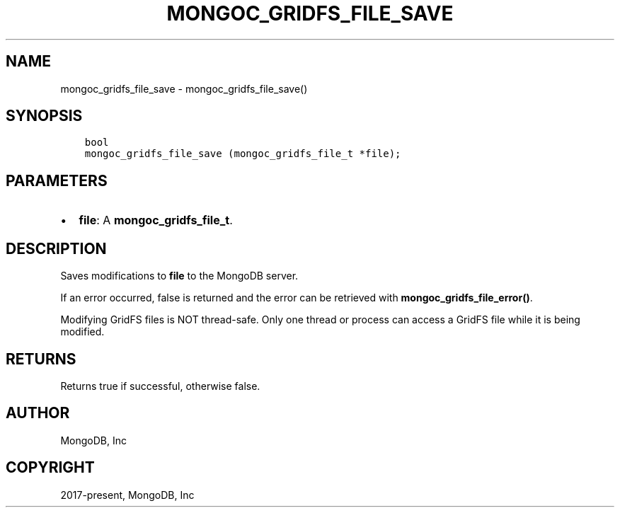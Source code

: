 .\" Man page generated from reStructuredText.
.
.TH "MONGOC_GRIDFS_FILE_SAVE" "3" "Feb 25, 2020" "1.16.2" "libmongoc"
.SH NAME
mongoc_gridfs_file_save \- mongoc_gridfs_file_save()
.
.nr rst2man-indent-level 0
.
.de1 rstReportMargin
\\$1 \\n[an-margin]
level \\n[rst2man-indent-level]
level margin: \\n[rst2man-indent\\n[rst2man-indent-level]]
-
\\n[rst2man-indent0]
\\n[rst2man-indent1]
\\n[rst2man-indent2]
..
.de1 INDENT
.\" .rstReportMargin pre:
. RS \\$1
. nr rst2man-indent\\n[rst2man-indent-level] \\n[an-margin]
. nr rst2man-indent-level +1
.\" .rstReportMargin post:
..
.de UNINDENT
. RE
.\" indent \\n[an-margin]
.\" old: \\n[rst2man-indent\\n[rst2man-indent-level]]
.nr rst2man-indent-level -1
.\" new: \\n[rst2man-indent\\n[rst2man-indent-level]]
.in \\n[rst2man-indent\\n[rst2man-indent-level]]u
..
.SH SYNOPSIS
.INDENT 0.0
.INDENT 3.5
.sp
.nf
.ft C
bool
mongoc_gridfs_file_save (mongoc_gridfs_file_t *file);
.ft P
.fi
.UNINDENT
.UNINDENT
.SH PARAMETERS
.INDENT 0.0
.IP \(bu 2
\fBfile\fP: A \fBmongoc_gridfs_file_t\fP\&.
.UNINDENT
.SH DESCRIPTION
.sp
Saves modifications to \fBfile\fP to the MongoDB server.
.sp
If an error occurred, false is returned and the error can be retrieved with \fBmongoc_gridfs_file_error()\fP\&.
.sp
Modifying GridFS files is NOT thread\-safe. Only one thread or process can access a GridFS file while it is being modified.
.SH RETURNS
.sp
Returns true if successful, otherwise false.
.SH AUTHOR
MongoDB, Inc
.SH COPYRIGHT
2017-present, MongoDB, Inc
.\" Generated by docutils manpage writer.
.
